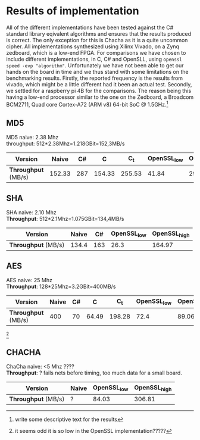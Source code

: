 * Results of implementation
All of the different implementations have been tested against the C# standard library eqivalent algorithms and ensures that the results produced is correct. The only exception for this is Chacha as it is a quite uncommon cipher. All implementations synthesized using Xilinx Vivado, on a Zynq zedboard, which is a low-end FPGA. For comparisons we have chosen to include different implementations, in C, C# and OpenSLL, using ~openssl speed -evp "algorithm"~. Unfortunately we have not been able to get our hands on the board in time and we thus stand with some limitations on the benchmarking results. Firstly, the reported frequency is the results from vivado, which might be a little different had it been an actual test.  Secondly, we settled for a raspberry pi 4B for the comparisons. The reason being this having a low-end processor similar to the one on the Zedboard, a Broadcom BCM2711, Quad core Cortex-A72 (ARM v8) 64-bit SoC @ 1.5GHz.\footnote{write some descriptive text for the results}
** MD5
MD5 naive: 2.38 Mhz\\
throughput: 512*2.38Mhz=1.218GBit=152,3MB/s
#+ATTR_LATEX: :environment tabular :width \textwidth :align |c|c|c|c|c|c|c| :caption Benchmarking results for MD5.
|-------------------+--------+-----+--------+--------+-------------+--------------|
| *Version*         |  Naive |  C# |      C |    C_t | OpenSSL_low | OpenSSL_high |
|-------------------+--------+-----+--------+--------+-------------+--------------|
| *Throughput* (MB/s) | 152.33 | 287 | 154.33 | 255.53 |       41.84 |       292.53 |
|-------------------+--------+-----+--------+--------+-------------+--------------|

** SHA
SHA naive: 2.10 Mhz\\
*Throughput*: 512*2.1Mhz=1.075GBit=134,4MB/s
#+ATTR_LATEX: :align |c|c|c|c|c| :caption Benchmarking results for SHA.
|-------------------+-------+-----+-------------+--------------|
|     *Version* | Naive |  C# | OpenSSL_low | OpenSSL_high |
|-------------------+-------+-----+-------------+--------------|
| *Throughput* (MB/s) | 134.4 | 163 |        26.3 |       164.97 |
|-------------------+-------+-----+-------------+--------------|

** AES
AES naive: 25 Mhz\\
*Throughput*: 128*25Mhz=3.2GBit=400MB/s
#+ATTR_LATEX: :align |c|c|c|c|c|c|c| :caption Benchmarking results for AES.
|-------------------+-------+----+-------+--------+-------------+--------------|
|     *Version* | Naive | C# |     C |    C_t | OpenSSL_low | OpenSSL_high |
|-------------------+-------+----+-------+--------+-------------+--------------|
| *Throughput* (MB/s) |   400 | 70 | 64.49 | 198.28 |        72.4 |        89.06 |
|-------------------+-------+----+-------+--------+-------------+--------------|
\footnote{it seems odd it is so low in the OpenSSL implementation?????}
** CHACHA
ChaCha naive: <5 Mhz ????\\
*Throughput*: ?
fails nets before timing, too much data for a small board.
#+ATTR_LATEX: :align |c|c|c|c| :caption Benchmarking results for Chacha.
|-------------------+-------+-------------+--------------|
| *Version*           | Naive | OpenSSL_low | OpenSSL_high |
|-------------------+-------+-------------+--------------|
| *Throughput* (MB/s) | ?     |       84.03 |       306.81 |
|-------------------+-------+-------------+--------------|
